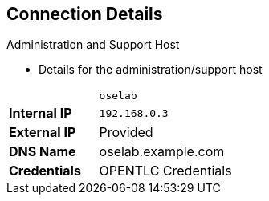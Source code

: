 == Connection Details


.Administration and Support Host

* Details for the administration/support host

[cols ="1,4",width="65%"]
|=======================
||`oselab`
|*Internal IP*|`192.168.0.3`
|*External IP*|Provided
|*DNS Name*|+oselab.example.com+
|*Credentials*|OPENTLC Credentials
|=======================

ifdef::showscript[]

=== Transcript

You can use your `oselab` administration VM as a jump box to connect to the
other internal lab hosts via SSH.

When you connect to your environment, use only your OPENTLC credentials and SSH
 key to connect directly into your administration VM.



endif::showscript[]

